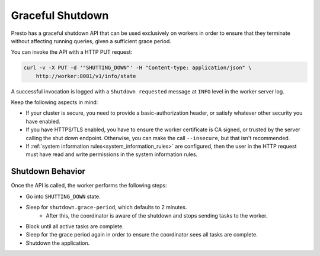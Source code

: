 =================
Graceful Shutdown
=================

Presto has a graceful shutdown API that can be used exclusively on workers in
order to ensure that they terminate without affecting running queries, given a sufficient
grace period.

You can invoke the API with a HTTP PUT request:

.. code-block:: bash

    curl -v -X PUT -d '"SHUTTING_DOWN"' -H "Content-type: application/json" \
        http://worker:8081/v1/info/state

A successful invocation is logged with a ``Shutdown requested`` message at ``INFO`` level in the worker server log.

Keep the following aspects in mind:

* If your cluster is secure, you need to provide a basic-authorization header, or
  satisfy whatever other security you have enabled.
* If you have HTTPS/TLS enabled, you have to ensure the worker certificate is
  CA signed, or trusted by the server calling the shut down endpoint.  Otherwise,
  you can make the call ``--insecure``, but that isn't recommended.
* If :ref:`system information rules<system_information_rules>` are configured, then the user in the HTTP request must have
  read and write permissions in the system information rules.

Shutdown Behavior
-----------------

Once the API is called, the worker performs the following steps:

* Go into ``SHUTTING_DOWN`` state.
* Sleep for ``shutdown.grace-period``, which defaults to 2 minutes.
    * After this, the coordinator is aware of the shutdown and stops sending tasks to the worker.
* Block until all active tasks are complete.
* Sleep for the grace period again in order to ensure the coordinator sees all tasks are complete.
* Shutdown the application.

